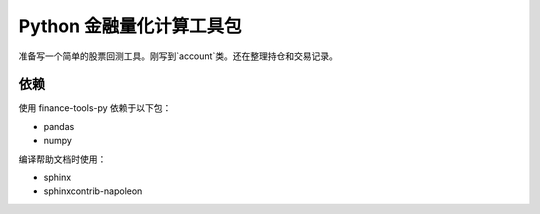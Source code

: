 Python 金融量化计算工具包
=========================

准备写一个简单的股票回测工具。刚写到`account`类。还在整理持仓和交易记录。

.. image:: https://travis-ci.org/GuQiangJS/finance-tools-py.svg?branch=master
    :target: https://travis-ci.org/GuQiangJS/finance-tools-py

.. image:: https://coveralls.io/repos/github/GuQiangJS/finance-tools-py/badge.svg
    :target: https://coveralls.io/github/GuQiangJS/finance-tools-py

依赖
~~~~~

使用 finance-tools-py 依赖于以下包：

* pandas
* numpy

编译帮助文档时使用：

* sphinx
* sphinxcontrib-napoleon